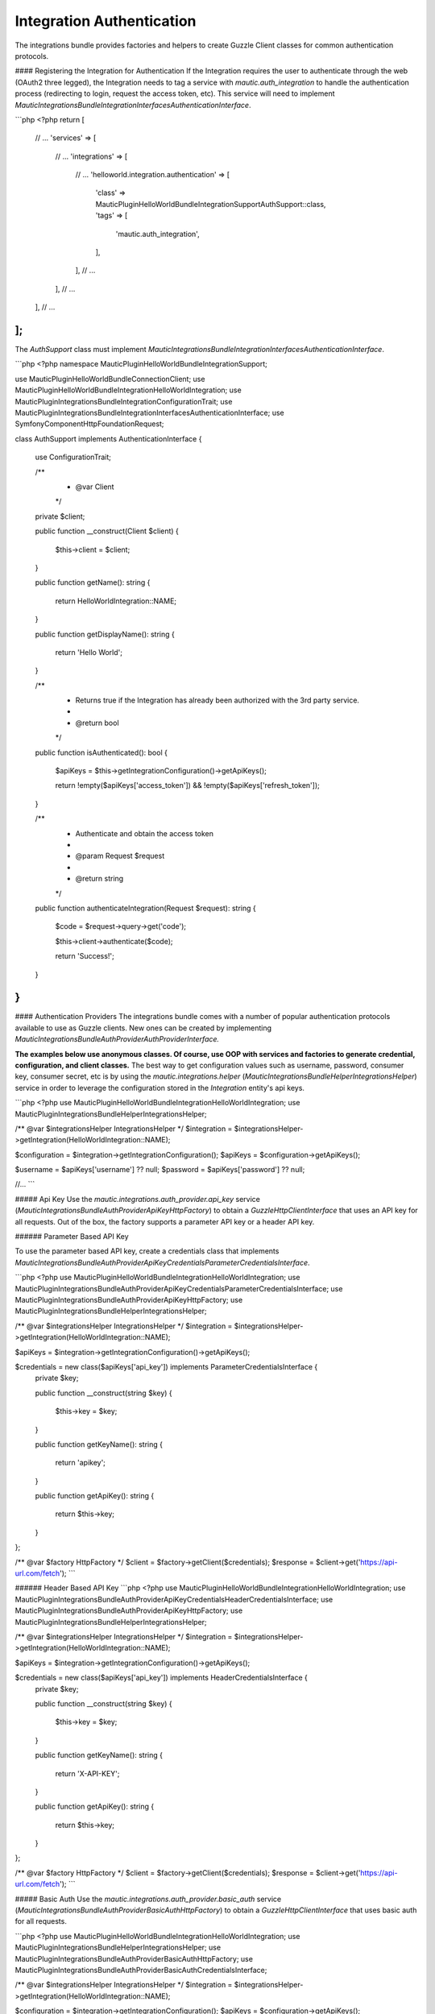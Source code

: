Integration Authentication
==========================

The integrations bundle provides factories and helpers to create Guzzle Client classes for common authentication protocols. 

#### Registering the Integration for Authentication
If the Integration requires the user to authenticate through the web (OAuth2 three legged), the Integration needs to tag a service with `mautic.auth_integration` to handle the authentication process (redirecting to login, request the access token, etc). This service will need to implement `\Mautic\IntegrationsBundle\Integration\Interfaces\AuthenticationInterface`.

```php
<?php
return [
    // ...
    'services' => [
        // ...
        'integrations' => [
            // ...
            'helloworld.integration.authentication' => [
                'class' => \MauticPlugin\HelloWorldBundle\Integration\Support\AuthSupport::class,
                'tags'  => [
                    'mautic.auth_integration',
                ],
            ],
            // ...
        ],
        // ...
    ],
    // ...
];
```

The `AuthSupport` class must implement `\Mautic\IntegrationsBundle\Integration\Interfaces\AuthenticationInterface`.

```php
<?php
namespace MauticPlugin\HelloWorldBundle\Integration\Support;

use MauticPlugin\HelloWorldBundle\Connection\Client;
use MauticPlugin\HelloWorldBundle\Integration\HelloWorldIntegration;
use MauticPlugin\IntegrationsBundle\Integration\ConfigurationTrait;
use MauticPlugin\IntegrationsBundle\Integration\Interfaces\AuthenticationInterface;
use Symfony\Component\HttpFoundation\Request;

class AuthSupport implements AuthenticationInterface
{
    use ConfigurationTrait;

    /**
     * @var Client
     */
    private $client;

    public function __construct(Client $client)
    {
        $this->client = $client;
    }

    public function getName(): string
    {
        return HelloWorldIntegration::NAME;
    }

    public function getDisplayName(): string
    {
        return 'Hello World';
    }

    /**
     * Returns true if the Integration has already been authorized with the 3rd party service.
     *
     * @return bool
     */
    public function isAuthenticated(): bool
    {
        $apiKeys = $this->getIntegrationConfiguration()->getApiKeys();

        return !empty($apiKeys['access_token']) && !empty($apiKeys['refresh_token']);
    }

    /**
     * Authenticate and obtain the access token
     *
     * @param Request $request
     *
     * @return string
     */
    public function authenticateIntegration(Request $request): string
    {
        $code = $request->query->get('code');

        $this->client->authenticate($code);

        return 'Success!';
    }
}
```

#### Authentication Providers
The integrations bundle comes with a number of popular authentication protocols available to use as Guzzle clients. New ones can be created by implementing `\Mautic\IntegrationsBundle\Auth\Provider\AuthProviderInterface.`

**The examples below use anonymous classes. Of course, use OOP with services and factories to generate credential, configuration, and client classes.** The best way to get configuration values such as username, password, consumer key, consumer secret, etc is by using the `mautic.integrations.helper` (`\Mautic\IntegrationsBundle\Helper\IntegrationsHelper`) service in order to leverage the configuration stored in the `Integration` entity's api keys. 

```php
<?php
use MauticPlugin\HelloWorldBundle\Integration\HelloWorldIntegration;
use MauticPlugin\IntegrationsBundle\Helper\IntegrationsHelper;

/** @var $integrationsHelper IntegrationsHelper */
$integration = $integrationsHelper->getIntegration(HelloWorldIntegration::NAME);

$configuration = $integration->getIntegrationConfiguration();
$apiKeys       = $configuration->getApiKeys();

$username = $apiKeys['username'] ?? null;
$password = $apiKeys['password'] ?? null;

//...
```

##### Api Key
Use the `mautic.integrations.auth_provider.api_key` service (`\Mautic\IntegrationsBundle\Auth\Provider\ApiKey\HttpFactory`) to obtain a `GuzzleHttp\ClientInterface` that uses an API key for all requests. Out of the box, the factory supports a parameter API key or a header API key.

###### Parameter Based API Key

To use the parameter based API key, create a credentials class that implements `\Mautic\IntegrationsBundle\Auth\Provider\ApiKey\Credentials\ParameterCredentialsInterface`. 

```php
<?php
use MauticPlugin\HelloWorldBundle\Integration\HelloWorldIntegration;
use MauticPlugin\IntegrationsBundle\Auth\Provider\ApiKey\Credentials\ParameterCredentialsInterface;
use MauticPlugin\IntegrationsBundle\Auth\Provider\ApiKey\HttpFactory;
use MauticPlugin\IntegrationsBundle\Helper\IntegrationsHelper;

/** @var $integrationsHelper IntegrationsHelper */
$integration = $integrationsHelper->getIntegration(HelloWorldIntegration::NAME);

$apiKeys = $integration->getIntegrationConfiguration()->getApiKeys();

$credentials = new class($apiKeys['api_key']) implements ParameterCredentialsInterface {
    private $key;

    public function __construct(string $key)
    {
        $this->key = $key;
    }

    public function getKeyName(): string
    {
        return 'apikey';
    }

    public function getApiKey(): string
    {
        return $this->key;
    }
};

/** @var $factory HttpFactory */
$client   = $factory->getClient($credentials);
$response = $client->get('https://api-url.com/fetch');
```

###### Header Based API Key
```php
<?php
use MauticPlugin\HelloWorldBundle\Integration\HelloWorldIntegration;
use MauticPlugin\IntegrationsBundle\Auth\Provider\ApiKey\Credentials\HeaderCredentialsInterface;
use MauticPlugin\IntegrationsBundle\Auth\Provider\ApiKey\HttpFactory;
use MauticPlugin\IntegrationsBundle\Helper\IntegrationsHelper;

/** @var $integrationsHelper IntegrationsHelper */
$integration = $integrationsHelper->getIntegration(HelloWorldIntegration::NAME);

$apiKeys = $integration->getIntegrationConfiguration()->getApiKeys();

$credentials = new class($apiKeys['api_key']) implements HeaderCredentialsInterface {
    private $key;

    public function __construct(string $key)
    {
        $this->key = $key;
    }

    public function getKeyName(): string
    {
        return 'X-API-KEY';
    }

    public function getApiKey(): string
    {
        return $this->key;
    }
};

/** @var $factory HttpFactory */
$client   = $factory->getClient($credentials);
$response = $client->get('https://api-url.com/fetch');
```

##### Basic Auth
Use the `mautic.integrations.auth_provider.basic_auth` service (`\Mautic\IntegrationsBundle\Auth\Provider\BasicAuth\HttpFactory`) to obtain a `GuzzleHttp\ClientInterface` that uses basic auth for all requests.

```php
<?php
use MauticPlugin\HelloWorldBundle\Integration\HelloWorldIntegration;
use MauticPlugin\IntegrationsBundle\Helper\IntegrationsHelper;
use MauticPlugin\IntegrationsBundle\Auth\Provider\BasicAuth\HttpFactory;
use MauticPlugin\IntegrationsBundle\Auth\Provider\BasicAuth\CredentialsInterface;

/** @var $integrationsHelper IntegrationsHelper */
$integration = $integrationsHelper->getIntegration(HelloWorldIntegration::NAME);

$configuration = $integration->getIntegrationConfiguration();
$apiKeys       = $configuration->getApiKeys();

$credentials = new class($apiKeys['username'], $apiKeys['password']) implements CredentialsInterface {
    private $username;
    private $password;

    public function __construct(string $username, string $password)
    {
        $this->username = $username;
        $this->password = $password;
    }

    public function getUsername(): string
    {
        return $this->username;
    }

    public function getPassword(): string
    {
        return $this->password;
    }
};

/** @var $factory HttpFactory */
$client   = $factory->getClient($credentials);
$response = $client->get('https://api-url.com/fetch');
```

##### OAuth1a
###### OAuth1a Three Legged 

This has not been implemented yet.

###### OAuth1a Two Legged
OAuth1A two legged does not require a user to login as would three legged. 

```php
<?php
use MauticPlugin\HelloWorldBundle\Integration\HelloWorldIntegration;
use MauticPlugin\IntegrationsBundle\Helper\IntegrationsHelper;
use MauticPlugin\IntegrationsBundle\Auth\Provider\OAuth1aTwoLegged\HttpFactory;
use MauticPlugin\IntegrationsBundle\Auth\Provider\OAuth1aTwoLegged\CredentialsInterface;

/** @var $integrationsHelper IntegrationsHelper */
$integration = $integrationsHelper->getIntegration(HelloWorldIntegration::NAME);

$configuration = $integration->getIntegrationConfiguration();
$apiKeys       = $configuration->getApiKeys();

$credentials = new class(
    'https://api-url.com/oauth/token', 
    $apiKeys['consumer_key'], 
    $apiKeys['consumer_secret']
) implements CredentialsInterface {
    private $authUrl;
    private $consumerKey;
    private $consumerSecret;

    public function __construct(string $authUrl, string $consumerKey, string $consumerSecret)
    {
        $this->authUrl        = $authUrl;
        $this->consumerKey    = $consumerKey;
        $this->consumerSecret = $consumerSecret;
    }

    public function getAuthUrl(): string
    {
        return $this->authUrl;
    }

    public function getConsumerKey(): ?string
    {
        return $this->consumerKey;
    }

    public function getConsumerSecret(): ?string
    {
        return $this->consumerSecret;
    }

    /**
     * Not used in this example. Tsk tsk for breaking the interface segregation principle
     *
     * @return string|null
     */
    public function getToken(): ?string
    {
        return null;
    }

    /**
     * Not used in this example. Tsk tsk for breaking the interface segregation principle
     *
     * @return string|null
     */
    public function getTokenSecret(): ?string
    {
        return null;
    }
};

/** @var $factory HttpFactory */
$client   = $factory->getClient($credentials);
$response = $client->get('https://api-url.com/fetch');
```
##### OAuth2
Use the OAuth2 factory according to the grant type required. `\Mautic\IntegrationsBundle\Auth\Provider\Oauth2ThreeLegged\HttpFactory` supports `code` and `refresh_token` grant types. `\Mautic\IntegrationsBundle\Auth\Provider\Oauth2TwoLegged\HttpFactory` supports `client_credentials` and `password`.

The OAuth2 factories leverages [https://github.com/kamermans/guzzle-oauth2-subscriber] as a middleware.

###### Client Configuration
Both OAuth2 factories leverage `\Mautic\IntegrationsBundle\Auth\Provider\AuthConfigInterface` object to configure things such as configuring the signer (basic auth, post form data, custom), token factory, token persistence, and token signer (bearer auth, basic auth, query string, custom). Use the appropriate interfaces as required for the use case (see the interfaces in `plugins/IntegrationsBundle/Auth/Support/Oauth2/ConfigAccess`). 

See [https://github.com/kamermans/guzzle-oauth2-subscriber] for additional details on configuring the credentials and token signers or creating custom token persistence and factories. 

###### Integration Token Persistence
For most use cases, a token persistence service to fetch and store the access tokens generated by using refresh tokens, etc will be required. The integrations bundle provides one that natively uses the `\Mautic\PluginBundle\Entity\Integration` entity's api keys. Anything stored through the service is automatically encrypted. 

Use the `mautic.integrations.auth_provider.token_persistence_factory` service (`\Mautic\IntegrationsBundle\Auth\Support\Oauth2\Token\TokenPersistenceFactory`) to generate a `TokenFactoryInterface` to be returned by the `\Mautic\IntegrationsBundle\Auth\Support\Oauth2\ConfigAccess\ConfigTokenFactoryInterface` interface. 
 
```php
<?php
use kamermans\OAuth2\Persistence\TokenPersistenceInterface;
use MauticPlugin\HelloWorldBundle\Integration\HelloWorldIntegration;
use MauticPlugin\IntegrationsBundle\Auth\Support\Oauth2\ConfigAccess\ConfigTokenPersistenceInterface;
use MauticPlugin\IntegrationsBundle\Auth\Support\Oauth2\Token\TokenPersistenceFactory;
use MauticPlugin\IntegrationsBundle\Helper\IntegrationsHelper;

/** @var $integrationsHelper IntegrationsHelper */
$integration = $integrationsHelper->getIntegration(HelloWorldIntegration::NAME);

/** @var $tokenPersistenceFactory TokenPersistenceFactory */
$tokenPersistence = $tokenPersistenceFactory->create($integration);

$config = new class($tokenPersistence) implements ConfigTokenPersistenceInterface {
    private $tokenPersistence;

    public function __construct(TokenPersistenceInterface$tokenPersistence)
    {
        $this->tokenPersistence = $tokenPersistence;
    }

    public function getTokenPersistence(): TokenPersistenceInterface
    {
        return $this->tokenPersistence;
    }
};
```

The token persistence service will automatically manage `access_token`, `refresh_token`, and `expires_at` from the authentication process which are stored in the `Integration` entity's api keys array.

###### Token Factory
In some cases, the 3rd party service may return additional values that are not traditionally part of the oauth2 spec and these values are required for further communication with the api service. In this case, the Integration bundle's `\Mautic\IntegrationsBundle\Auth\Support\Oauth2\Token\IntegrationTokenFactory` can be used to capture those extra values and store them in the `Integration` entity's api keys array. 

The `IntegrationTokenFactory` can then be returned in a `\Mautic\IntegrationsBundle\Auth\Support\Oauth2\ConfigAccess\ConfigTokenFactoryInterface` when configuring the `Client`. 

```php
<?php
use MauticPlugin\IntegrationsBundle\Auth\Support\Oauth2\ConfigAccess\ConfigTokenFactoryInterface;
use MauticPlugin\IntegrationsBundle\Auth\Support\Oauth2\Token\IntegrationTokenFactory;
use MauticPlugin\IntegrationsBundle\Auth\Support\Oauth2\Token\TokenFactoryInterface;

$tokenFactory = new IntegrationTokenFactory(['something_extra']);

$config = new class($tokenFactory) implements ConfigTokenFactoryInterface {
    private $tokenFactory;

    public function __construct(TokenFactoryInterface $tokenFactory)
    {
        $this->tokenFactory = $tokenFactory;
    }

    public function getTokenFactory(): TokenFactoryInterface
    {
        return $this->tokenFactory;
    }
};
```

##### OAuth2 Two Legged

###### Password Grant
Below is an example of the password grant for a service that uses a scope (optional interface). The use of the token persistence is assuming the access token is valid for a period of time (i.e. an hour). 

```php
<?php
use kamermans\OAuth2\Persistence\TokenPersistenceInterface;
use MauticPlugin\HelloWorldBundle\Integration\HelloWorldIntegration;
use MauticPlugin\IntegrationsBundle\Auth\Provider\Oauth2TwoLegged\Credentials\PasswordCredentialsGrantInterface;
use MauticPlugin\IntegrationsBundle\Auth\Provider\Oauth2TwoLegged\Credentials\ScopeInterface;
use MauticPlugin\IntegrationsBundle\Auth\Provider\Oauth2TwoLegged\HttpFactory;
use MauticPlugin\IntegrationsBundle\Auth\Support\Oauth2\ConfigAccess\ConfigTokenPersistenceInterface;
use MauticPlugin\IntegrationsBundle\Helper\IntegrationsHelper;

/** @var $integrationsHelper IntegrationsHelper */
$integration = $integrationsHelper->getIntegration(HelloWorldIntegration::NAME);

$configuration = $integration->getIntegrationConfiguration();
$apiKeys       = $configuration->getApiKeys();

$credentials = new class(
    'https://api-url.com/oauth/token',
    'scope1,scope2',
    $apiKeys['client_id'],
    $apiKeys['client_secret'],
    $apiKeys['username'],
    $apiKeys['password']
) implements PasswordCredentialsGrantInterface, ScopeInterface {
    private $authorizeUrl;
    private $scope;
    private $clientId;
    private $clientSecret;
    private $username;
    private $password;

    public function getAuthorizationUrl(): string
    {
        return $this->authorizeUrl;
    }

    public function getClientId(): ?string
    {
        return $this->clientId;
    }

    public function getClientSecret(): ?string
    {
        return $this->clientSecret;
    }

    public function getPassword(): ?string
    {
        return $this->password;
    }

    public function getUsername(): ?string
    {
        return $this->username;
    }

    public function getScope(): ?string
    {
        return $this->scope;
    }
};

/** @var $tokenPersistenceFactory TokenPersistenceFactory */
$tokenPersistence = $tokenPersistenceFactory->create($integration);
$config           = new class($tokenPersistence) implements ConfigTokenPersistenceInterface {
    private $tokenPersistence;

    public function __construct(TokenPersistenceInterface$tokenPersistence)
    {
        $this->tokenPersistence = $tokenPersistence;
    }

    public function getTokenPersistence(): TokenPersistenceInterface
    {
        return $this->tokenPersistence;
    }
};

/** @var $factory HttpFactory */
$client   = $factory->getClient($credentials, $config);
$response = $client->get('https://api-url.com/fetch');
```

###### Client Credentials Grant
Below is an example of the client credentials grant for a service that uses a scope (optional interface). The use of the token persistence is assuming the access token is valid for a period of time (i.e. an hour). 

```php
<?php
use kamermans\OAuth2\Persistence\TokenPersistenceInterface;
use MauticPlugin\HelloWorldBundle\Integration\HelloWorldIntegration;
use MauticPlugin\IntegrationsBundle\Auth\Provider\Oauth2TwoLegged\Credentials\ClientCredentialsGrantInterface;
use MauticPlugin\IntegrationsBundle\Auth\Provider\Oauth2TwoLegged\Credentials\ScopeInterface;
use MauticPlugin\IntegrationsBundle\Auth\Provider\Oauth2TwoLegged\HttpFactory;
use MauticPlugin\IntegrationsBundle\Auth\Support\Oauth2\ConfigAccess\ConfigTokenPersistenceInterface;
use MauticPlugin\IntegrationsBundle\Helper\IntegrationsHelper;

/** @var $integrationsHelper IntegrationsHelper */
$integration = $integrationsHelper->getIntegration(HelloWorldIntegration::NAME);

$configuration = $integration->getIntegrationConfiguration();
$apiKeys       = $configuration->getApiKeys();

$credentials = new class(
    'https://api-url.com/oauth/token',
    'scope1,scope2',
    $apiKeys['client_id'],
    $apiKeys['client_secret']
) implements ClientCredentialsGrantInterface, ScopeInterface {
    private $authorizeUrl;
    private $scope;
    private $clientId;
    private $clientSecret;

    public function getAuthorizationUrl(): string
    {
        return $this->authorizeUrl;
    }

    public function getClientId(): ?string
    {
        return $this->clientId;
    }

    public function getClientSecret(): ?string
    {
        return $this->clientSecret;
    }
    
    public function getScope(): ?string
    {
        return $this->scope;
    }
};

/** @var $tokenPersistenceFactory TokenPersistenceFactory */
$tokenPersistence = $tokenPersistenceFactory->create($integration);
$config           = new class($tokenPersistence) implements ConfigTokenPersistenceInterface {
    private $tokenPersistence;

    public function __construct(TokenPersistenceInterface$tokenPersistence)
    {
        $this->tokenPersistence = $tokenPersistence;
    }

    public function getTokenPersistence(): TokenPersistenceInterface
    {
        return $this->tokenPersistence;
    }
};

/** @var $factory HttpFactory */
$client   = $factory->getClient($credentials, $config);
$response = $client->get('https://api-url.com/fetch');
```

##### OAuth2 Three Legged
Three legged OAuth2 with the code grant is the most complex to implement because it involves redirecting the user to the 3rd party service to authenticate then sent back to Mautic to initiate the access token process using a code returned in the request. 

The first step is to register the Integration as a [`\Mautic\IntegrationsBundle\Integration\Interfaces\AuthenticationInterface`](#registering-the-integration-for-authentication). The `authenticateIntegration()` method will be used to initiate the access token process using the `code` returned in the request after the user logs into the 3rd party service. The integrations bundle provides a route that can be used as the redirect or callback URIs through the named route `mautic_integration_public_callback` that requires a `integration` parameter. This redirect URI can be displayed in the UI by using [`ConfigFormCallbackInterface`](https://github.com/mautic/plugin-integrations/wiki/2.-Integration-Configuration#mauticpluginintegrationsbundleintegrationinterfacesconfigformcallbackinterface). This route will find the Integration by name from the `AuthIntegrationsHelper` then execute its `authenticateIntegration()`. 

```php
<?php
namespace MauticPlugin\HelloWorldBundle\Integration\Support;

use GuzzleHttp\ClientInterface;
use MauticPlugin\IntegrationsBundle\Integration\Interfaces\AuthenticationInterface;
use Symfony\Component\HttpFoundation\Request;
use Symfony\Component\HttpFoundation\Response;

class AuthSupport implements AuthenticationInterface {
    /**
     * @var ClientInterface
     */
    private $client;
    
    // ...
    
    public function authenticateIntegration(Request $request): Response
    {
        $code = $request->query->get('code');

        $this->client->authenticate($code);

        return new Response('OK!');
    }
}
```

The trick here is that the `Client`'s `authenticate` method will configure a `ClientInterface` then make a call to any valid API url (*this is required*). By making a call, the middleware will initiate the access token process and store it in the `Integration` entity's api keys through the [`TokenPersistenceFactory`](#integration-token-persistence). The URL is recommended to be something simple like a version check or fetching info for the authenticated user.

Here is an example of a client, assuming that the user has already logged in and the code is in the request.

```php
<?php
use kamermans\OAuth2\Persistence\TokenPersistenceInterface;
use MauticPlugin\HelloWorldBundle\Integration\HelloWorldIntegration;
use MauticPlugin\IntegrationsBundle\Auth\Provider\Oauth2ThreeLegged\Credentials\CodeInterface;
use MauticPlugin\IntegrationsBundle\Auth\Provider\Oauth2ThreeLegged\Credentials\CredentialsInterface;
use MauticPlugin\IntegrationsBundle\Auth\Provider\Oauth2ThreeLegged\Credentials\RedirectUriInterface;
use MauticPlugin\IntegrationsBundle\Auth\Provider\Oauth2TwoLegged\Credentials\ScopeInterface;
use MauticPlugin\IntegrationsBundle\Auth\Provider\Oauth2TwoLegged\HttpFactory;
use MauticPlugin\IntegrationsBundle\Auth\Support\Oauth2\ConfigAccess\ConfigTokenPersistenceInterface;
use MauticPlugin\IntegrationsBundle\Helper\IntegrationsHelper;
use Symfony\Component\HttpFoundation\Request;
use Symfony\Component\Routing\Router;

/** @var $integrationsHelper IntegrationsHelper */
$integration = $integrationsHelper->getIntegration(HelloWorldIntegration::NAME);

/** @var Router $router */
$redirectUrl = $router->generate('mautic_integration_public_callback', ['integration' => HelloWorldIntegration::NAME]);

$configuration = $integration->getIntegrationConfiguration();
$apiKeys       = $configuration->getApiKeys();

/** @var Request $request */
$code = $request->get('code');

$credentials = new class(
    'https://api-url.com/oauth/authorize',
    'https://api-url.com/oauth/token',
    $redirectUrl,
    'scope1,scope2',
    $apiKeys['client_id'],
    $apiKeys['client_secret'],
    $code
) implements CredentialsInterface, RedirectUriInterface, ScopeInterface, CodeInterface {
    private $authorizeUrl;
    private $tokenUrl;
    private $redirectUrl;
    private $scope;
    private $clientId;
    private $clientSecret;
    private $code;

    public function __construct(string $authorizeUrl, string $tokenUrl, string $redirectUrl, string $scope, string $clientId, string $clientSecret, ?string $code)
    {
        $this->authorizeUrl = $authorizeUrl;
        $this->tokenUrl     = $tokenUrl;
        $this->redirectUrl  = $redirectUrl;
        $this->scope        = $scope;
        $this->clientId     = $clientId;
        $this->clientSecret = $clientSecret;
        $this->code         = $code;
    }

    public function getAuthorizationUrl(): string
    {
        return $this->authorizeUrl;
    }

    public function getTokenUrl(): string
    {
        return $this->tokenUrl;
    }

    public function getRedirectUri(): string
    {
        return $this->redirectUrl;
    }

    public function getClientId(): ?string
    {
        return $this->clientId;
    }

    public function getClientSecret(): ?string
    {
        return $this->clientSecret;
    }

    public function getScope(): ?string
    {
        return $this->scope;
    }
    
    public function getCode(): ?string
    {
        return $this->code;
    }
};

/** @var $tokenPersistenceFactory TokenPersistenceFactory */
$tokenPersistence = $tokenPersistenceFactory->create($integration);
$config           = new class($tokenPersistence) implements ConfigTokenPersistenceInterface {
    private $tokenPersistence;

    public function __construct(TokenPersistenceInterface$tokenPersistence)
    {
        $this->tokenPersistence = $tokenPersistence;
    }

    public function getTokenPersistence(): TokenPersistenceInterface
    {
        return $this->tokenPersistence;
    }
};

/** @var $factory HttpFactory */
$client   = $factory->getClient($credentials, $config);
$response = $client->get('https://api-url.com/fetch');
```
